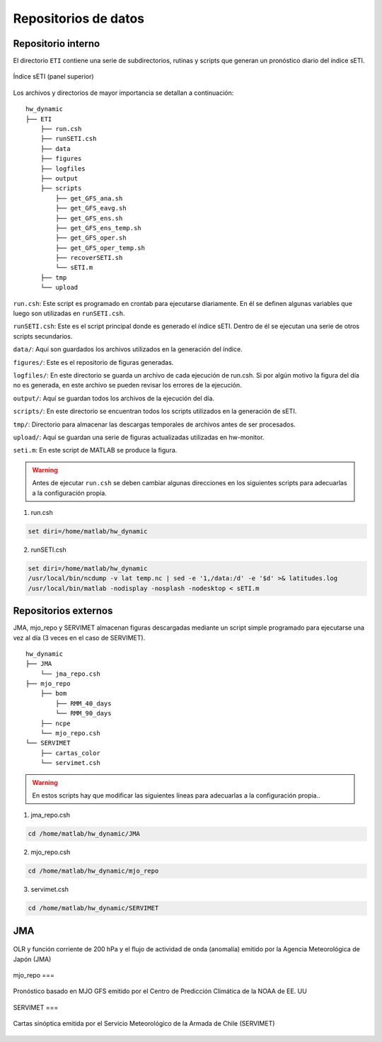 ****
Repositorios de datos
****

.. Repositorios: interno:

Repositorio interno
==== 

El directorio ``ETI`` contiene una serie de subdirectorios, rutinas y scripts que generan un pronóstico diario del índice sETI. 

.. figure:: images/main2.png
   :width: 100%
   :align: center
   :alt: GitHub template for the tutorial

   Índice sETI (panel superior)

Los archivos y directorios de mayor importancia se detallan a continuación: ::

  hw_dynamic
  ├── ETI
      ├── run.csh
      ├── runSETI.csh
      ├── data
      ├── figures
      ├── logfiles
      ├── output
      ├── scripts
          ├── get_GFS_ana.sh
          ├── get_GFS_eavg.sh
          ├── get_GFS_ens.sh
          ├── get_GFS_ens_temp.sh
          ├── get_GFS_oper.sh
          ├── get_GFS_oper_temp.sh
          ├── recoverSETI.sh
          └── sETI.m
      ├── tmp
      └── upload
      
``run.csh``: Este script es programado en crontab para ejecutarse diariamente. En él se definen algunas variables que luego son utilizadas en ``runSETI.csh``. 

``runSETI.csh``: Este es el script principal donde es generado el índice sETI. Dentro de él se ejecutan una serie de otros scripts secundarios. 

``data/``: Aquí son guardados los archivos utilizados en la generación del índice. 

``figures/``: Este es el repositorio de figuras generadas. 

``logfiles/``: En este directorio se guarda un archivo de cada ejecución de run.csh. Si por algún motivo la figura del día no es generada, en este archivo se pueden revisar los errores de la ejecución. 

``output/``: Aquí se guardan todos los archivos de la ejecución del día. 

``scripts/``: En este directorio se encuentran todos los scripts utilizados en la generación de sETI.

``tmp/``: Directorio para almacenar las descargas temporales de archivos antes de ser procesados.  

``upload/``: Aquí se guardan una serie de figuras actualizadas utilizadas en hw-monitor.

``seti.m``:  En este script de MATLAB se produce la figura. 

.. warning::
   
   Antes de ejecutar ``run.csh`` se deben cambiar algunas direcciones en los siguientes scripts para adecuarlas a la configuración propia. 

1) run.csh 

.. code:: bash

  set diri=/home/matlab/hw_dynamic

2) runSETI.csh 

.. code:: bash

  set diri=/home/matlab/hw_dynamic
  /usr/local/bin/ncdump -v lat temp.nc | sed -e '1,/data:/d' -e '$d' >& latitudes.log
  /usr/local/bin/matlab -nodisplay -nosplash -nodesktop < sETI.m

Repositorios externos
====

JMA, mjo_repo y SERVIMET almacenan figuras descargadas mediante un script simple programado para ejecutarse una vez al día (3 veces en el caso de SERVIMET). ::

  hw_dynamic
  ├── JMA
      └── jma_repo.csh
  ├── mjo_repo
      ├── bom
          ├── RMM_40_days
          └── RMM_90_days
      ├── ncpe
      └── mjo_repo.csh
  └── SERVIMET
      ├── cartas_color
      └── servimet.csh
      
.. warning::

  En estos scripts hay que modificar las siguientes líneas para adecuarlas a la configuración propia..

1. jma_repo.csh

.. code:: bash
  
  cd /home/matlab/hw_dynamic/JMA
  
2. mjo_repo.csh

.. code:: bash

  cd /home/matlab/hw_dynamic/mjo_repo
  
3. servimet.csh

.. code:: bash

  cd /home/matlab/hw_dynamic/SERVIMET

JMA
===

.. figure:: images/main3.gif
   :width: 75%
   :align: center
   :alt: GitHub template for the tutorial

   OLR y función corriente de 200 hPa y el flujo de actividad de onda (anomalía) emitido por la Agencia Meteorológica de Japón (JMA)

mjo_repo
===

.. figure:: images/main4.gif
   :width: 75%
   :align: center
   :alt: GitHub template for the tutorial

   Pronóstico basado en MJO GFS emitido por el Centro de Predicción Climática de la NOAA de EE. UU

SERVIMET
===

.. figure:: images/main5.jpeg
   :width: 75%
   :align: center
   :alt: GitHub template for the tutorial

   Cartas sinóptica emitida por el Servicio Meteorológico de la Armada de Chile (SERVIMET)
